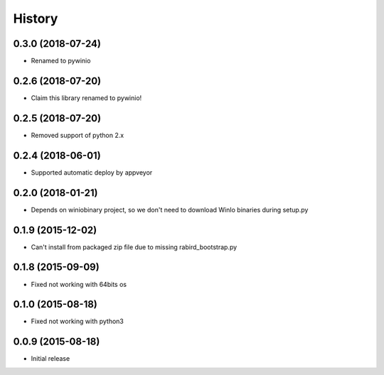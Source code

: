 =======
History
=======

0.3.0 (2018-07-24)
---------------------

* Renamed to pywinio

0.2.6 (2018-07-20)
---------------------

* Claim this library renamed to pywinio!

0.2.5 (2018-07-20)
---------------------

* Removed support of python 2.x

0.2.4 (2018-06-01)
---------------------

* Supported automatic deploy by appveyor

0.2.0 (2018-01-21)
---------------------

* Depends on winiobinary project, so we don't need to download WinIo binaries during setup.py

0.1.9 (2015-12-02)
---------------------

* Can't install from packaged zip file due to missing rabird_bootstrap.py

0.1.8 (2015-09-09)
---------------------

* Fixed not working with 64bits os

0.1.0 (2015-08-18)
---------------------

* Fixed not working with python3

0.0.9 (2015-08-18)
---------------------

* Initial release
